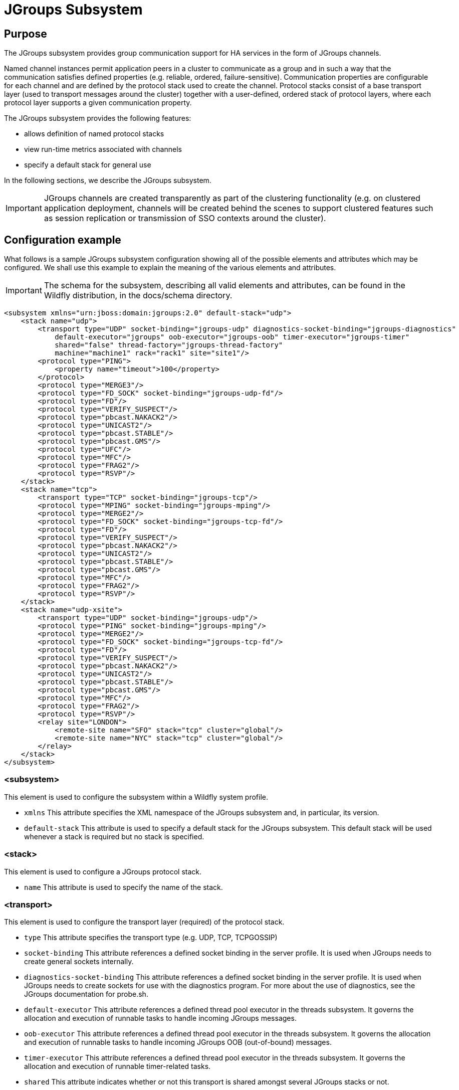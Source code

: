 = JGroups Subsystem

[[purpose]]
== Purpose

The JGroups subsystem provides group communication support for HA
services in the form of JGroups channels.

Named channel instances permit application peers in a cluster to
communicate as a group and in such a way that the communication
satisfies defined properties (e.g. reliable, ordered,
failure-sensitive). Communication properties are configurable for each
channel and are defined by the protocol stack used to create the
channel. Protocol stacks consist of a base transport layer (used to
transport messages around the cluster) together with a user-defined,
ordered stack of protocol layers, where each protocol layer supports a
given communication property.

The JGroups subsystem provides the following features:

* allows definition of named protocol stacks
* view run-time metrics associated with channels
* specify a default stack for general use

In the following sections, we describe the JGroups subsystem.

[IMPORTANT]

JGroups channels are created transparently as part of the clustering
functionality (e.g. on clustered application deployment, channels will
be created behind the scenes to support clustered features such as
session replication or transmission of SSO contexts around the cluster).

[[configuration-example]]
== Configuration example

What follows is a sample JGroups subsystem configuration showing all of
the possible elements and attributes which may be configured. We shall
use this example to explain the meaning of the various elements and
attributes.

[IMPORTANT]

The schema for the subsystem, describing all valid elements and
attributes, can be found in the Wildfly distribution, in the docs/schema
directory.

[source, java]
----
<subsystem xmlns="urn:jboss:domain:jgroups:2.0" default-stack="udp">
    <stack name="udp">
        <transport type="UDP" socket-binding="jgroups-udp" diagnostics-socket-binding="jgroups-diagnostics"
            default-executor="jgroups" oob-executor="jgroups-oob" timer-executor="jgroups-timer"
            shared="false" thread-factory="jgroups-thread-factory"
            machine="machine1" rack="rack1" site="site1"/>
        <protocol type="PING">
            <property name="timeout">100</property>
        </protocol>
        <protocol type="MERGE3"/>
        <protocol type="FD_SOCK" socket-binding="jgroups-udp-fd"/>
        <protocol type="FD"/>
        <protocol type="VERIFY_SUSPECT"/>
        <protocol type="pbcast.NAKACK2"/>
        <protocol type="UNICAST2"/>
        <protocol type="pbcast.STABLE"/>
        <protocol type="pbcast.GMS"/>
        <protocol type="UFC"/>
        <protocol type="MFC"/>
        <protocol type="FRAG2"/>
        <protocol type="RSVP"/>
    </stack>
    <stack name="tcp">
        <transport type="TCP" socket-binding="jgroups-tcp"/>
        <protocol type="MPING" socket-binding="jgroups-mping"/>
        <protocol type="MERGE2"/>
        <protocol type="FD_SOCK" socket-binding="jgroups-tcp-fd"/>
        <protocol type="FD"/>
        <protocol type="VERIFY_SUSPECT"/>
        <protocol type="pbcast.NAKACK2"/>
        <protocol type="UNICAST2"/>
        <protocol type="pbcast.STABLE"/>
        <protocol type="pbcast.GMS"/>
        <protocol type="MFC"/>
        <protocol type="FRAG2"/>
        <protocol type="RSVP"/>
    </stack>
    <stack name="udp-xsite">
        <transport type="UDP" socket-binding="jgroups-udp"/>
        <protocol type="PING" socket-binding="jgroups-mping"/>
        <protocol type="MERGE2"/>
        <protocol type="FD_SOCK" socket-binding="jgroups-tcp-fd"/>
        <protocol type="FD"/>
        <protocol type="VERIFY_SUSPECT"/>
        <protocol type="pbcast.NAKACK2"/>
        <protocol type="UNICAST2"/>
        <protocol type="pbcast.STABLE"/>
        <protocol type="pbcast.GMS"/>
        <protocol type="MFC"/>
        <protocol type="FRAG2"/>
        <protocol type="RSVP"/>
        <relay site="LONDON">
            <remote-site name="SFO" stack="tcp" cluster="global"/>
            <remote-site name="NYC" stack="tcp" cluster="global"/>
        </relay>
    </stack>
</subsystem>
----

[[subsystem]]
=== <subsystem>

This element is used to configure the subsystem within a Wildfly system
profile.

* `xmlns` This attribute specifies the XML namespace of the JGroups
subsystem and, in particular, its version.

* `default-stack` This attribute is used to specify a default stack for
the JGroups subsystem. This default stack will be used whenever a stack
is required but no stack is specified.

[[stack]]
=== <stack>

This element is used to configure a JGroups protocol stack.

* `name` This attribute is used to specify the name of the stack.

[[transport]]
=== <transport>

This element is used to configure the transport layer (required) of the
protocol stack.

* `type` This attribute specifies the transport type (e.g. UDP, TCP,
TCPGOSSIP)
* `socket-binding` This attribute references a defined socket binding in
the server profile. It is used when JGroups needs to create general
sockets internally.
* `diagnostics-socket-binding` This attribute references a defined
socket binding in the server profile. It is used when JGroups needs to
create sockets for use with the diagnostics program. For more about the
use of diagnostics, see the JGroups documentation for probe.sh.
* `default-executor` This attribute references a defined thread pool
executor in the threads subsystem. It governs the allocation and
execution of runnable tasks to handle incoming JGroups messages.
* `oob-executor` This attribute references a defined thread pool
executor in the threads subsystem. It governs the allocation and
execution of runnable tasks to handle incoming JGroups OOB
(out-of-bound) messages.
* `timer-executor` This attribute references a defined thread pool
executor in the threads subsystem. It governs the allocation and
execution of runnable timer-related tasks.
* `shared` This attribute indicates whether or not this transport is
shared amongst several JGroups stacks or not.
* `thread-factory` This attribute references a defined thread factory in
the threads subsystem. It governs the allocation of threads for running
tasks which are not handled by the executors above.
* `site` This attribute defines a site (data centre) id for this node.
* `rack` This attribute defines a rack (server rack) id for this node.
* `machine` This attribute defines a machine (host) is for this node.

[IMPORTANT]

site, rack and machine ids are used by the Infinispan topology-aware
consistent hash function, which when using dist mode, prevents dist mode
replicas from being stored on the same host, rack or site

.

[[property]]
==== <property>

This element is used to configure a transport property.

* `name` This attribute specifies the name of the protocol property. The
value is provided as text for the property element.

[[protocol]]
=== <protocol>

This element is used to configure a (non-transport) protocol layer in
the JGroups stack. Protocol layers are ordered within the stack.

* `type` This attribute specifies the name of the JGroups protocol
implementation (e.g. MPING, pbcast.GMS), with the package prefix
org.jgroups.protocols removed.
* `socket-binding` This attribute references a defined socket binding in
the server profile. It is used when JGroups needs to create general
sockets internally for this protocol instance.

[[property-1]]
==== <property>

This element is used to configure a protocol property.

* `name` This attribute specifies the name of the protocol property. The
value is provided as text for the property element.

[[relay]]
=== <relay>

This element is used to configure the RELAY protocol for a JGroups
stack. RELAY is a protocol which provides cross-site replication between
defined sites (data centres). In the RELAY protocol, defined sites
specify the names of remote sites (backup sites) to which their data
should be backed up. Channels are defined between sites to permit the
RELAY protocol to transport the data from the current site to a backup
site.

* `site` This attribute specifies the name of the current site. Site
names can be referenced elsewhere (e.g. in the JGroups remote-site
configuration elements, as well as backup configuration elements in the
Infinispan subsystem)

[[remote-site]]
==== <remote-site>

This element is used to configure a remote site for the RELAY protocol.

* `name` This attribute specifies the name of the remote site to which
this configuration applies.
* `stack` This attribute specifies a JGroups protocol stack to use for
communication between this site and the remote site.
* `cluster` This attribute specifies the name of the JGroups channel to
use for communication between this site and the remote site.

[[use-cases]]
== Use Cases

In many cases, channels will be configured via XML as in the example
above, so that the channels will be available upon server startup.
However, channels may also be added, removed or have their
configurations changed in a running server by making use of the Wildfly
management API command-line interface (CLI). In this section, we present
some key use cases for the JGroups management API.

The key use cases covered are:

* adding a stack
* adding a protocol to an existing stack
* adding a property to a protocol

[IMPORTANT]

The Wildfly management API command-line interface (CLI) itself can be
used to provide extensive information on the attributes and commands
available in the JGroups subsystem interface used in these examples.

[[add-a-stack]]
=== Add a stack

[source, java]
----
/subsystem=jgroups/stack=mystack:add(transport={}, protocols={})
----

[[add-a-protocol-to-a-stack]]
=== Add a protocol to a stack

[source, java]
----
/subsystem=jgroups/stack=mystack/transport=TRANSPORT:add(type=<type>, socket-binding=<socketbinding>)
----

[source, java]
----
/subsystem=jgroups/stack=mystack:add-protocol(type=<type>, socket-binding=<socketbinding>)
----

[[add-a-property-to-a-protocol]]
=== Add a property to a protocol

[source, java]
----
/subsystem=jgroups/stack=mystack/transport=TRANSPORT/property=<property>:add(value=<value>)
----
